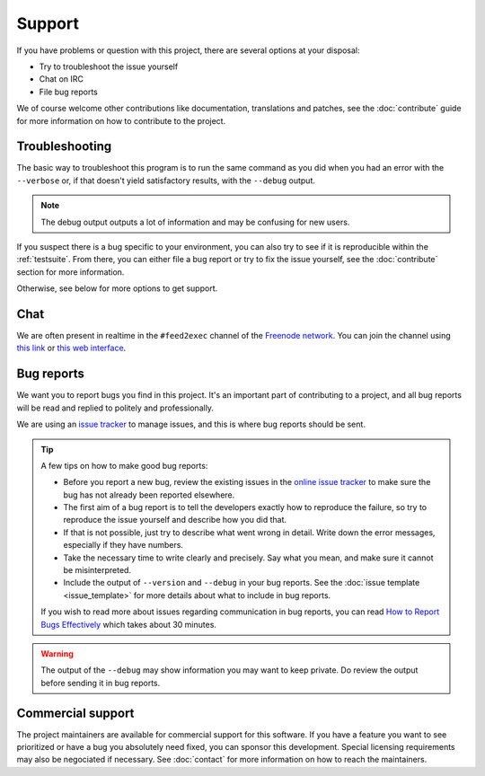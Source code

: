 Support
=======

If you have problems or question with this project, there are several
options at your disposal:

.. no mailing list: * Write to the mailing list

* Try to troubleshoot the issue yourself
* Chat on IRC
* File bug reports

We of course welcome other contributions like documentation,
translations and patches, see the :doc:`contribute` guide for more
information on how to contribute to the project.

Troubleshooting
---------------

The basic way to troubleshoot this program is to run the same command as
you did when you had an error with the ``--verbose`` or, if that
doesn't yield satisfactory results, with the ``--debug`` output.

.. note:: The debug output outputs a lot of information and may be
          confusing for new users.

If you suspect there is a bug specific to your environment, you can
also try to see if it is reproducible within the
:ref:`testsuite`. From there, you can either file a bug report or try
to fix the issue yourself, see the :doc:`contribute` section for
more information.

Otherwise, see below for more options to get support.

.. Mailing list
.. ------------
..
.. No mailing list, if you have a mailing list, take example on the
.. monkeysign instructions:
.. https://monkeysign.readthedocs.io/en/2.x/support.html#mailing-list

Chat
----

We are often present in realtime in the ``#feed2exec`` channel of
the `Freenode network <https://freenode.net/>`_. You can join the channel
using `this link <ircs://irc.oftc.net/monkeysphere>`_ or `this web
interface
<https://webchat.freenode.net/?nick=feed2exec.&channels=feed2exec&prompt=1>`_.

.. raw:: html

         <iframe src="https://webchat.freenode.net/?nick=feed2exec.&channels=feed2exec&prompt=1" width="647" height="400"></iframe>

Bug reports
-----------

We want you to report bugs you find in this project. It's an important
part of contributing to a project, and all bug reports will be read and
replied to politely and professionally.

We are using an `issue tracker <issues>`_ to manage issues, and this
is where bug reports should be sent.

 .. _issues: https://gitlab.com/anarcat/feed2exec/issues

.. tip:: A few tips on how to make good bug reports:

         * Before you report a new bug, review the existing issues in
           the `online issue tracker`_ to make sure the bug has not
           already been reported elsewhere.

         * The first aim of a bug report is to tell the developers
           exactly how to reproduce the failure, so try to reproduce
           the issue yourself and describe how you did that.

         * If that is not possible, just try to describe what went wrong in
           detail. Write down the error messages, especially if they
           have numbers.

         * Take the necessary time to write clearly and precisely. Say
           what you mean, and make sure it cannot be misinterpreted.

         * Include the output of ``--version`` and ``--debug`` in your
           bug reports. See the :doc:`issue template <issue_template>`
           for more details about what to include in bug reports.

         If you wish to read more about issues regarding communication
         in bug reports, you can read `How to Report Bugs
         Effectively`_ which takes about 30 minutes.

.. _online issue tracker: https://0xacab.org/monkeysphere/monkeysign/issues
.. _How to Report Bugs Effectively: http://www.chiark.greenend.org.uk/~sgtatham/bugs.html
         
.. warning:: The output of the ``--debug`` may show information you
             may want to keep private. Do review the output before
             sending it in bug reports.

Commercial support
------------------

The project maintainers are available for commercial support for this
software. If you have a feature you want to see prioritized or have a
bug you absolutely need fixed, you can sponsor this
development. Special licensing requirements may also be negociated if
necessary. See :doc:`contact` for more information on how to reach the
maintainers.
